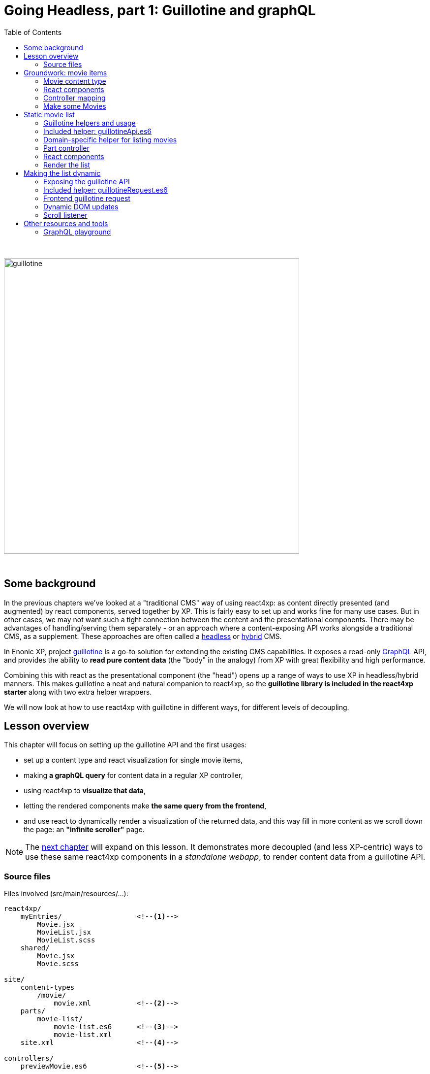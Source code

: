 = Going Headless, part 1: Guillotine and graphQL
:toc: right
:imagesdir: media/

{zwsp} +

image:guillotine.jpg[title="React4xp goes headless", width=600px]

{zwsp} +

== Some background

In the previous chapters we've looked at a "traditional CMS" way of using react4xp: as content directly presented (and augmented) by react components, served together by XP. This is fairly easy to set up and works fine for many use cases. But in other cases, we may not want such a tight connection between the content and the presentational components. There may be advantages of handling/serving them separately - or an approach where a content-exposing API works alongside a traditional CMS, as a supplement. These approaches are often called a link:https://enonic.com/blog/headless-or-decoupled-cms[headless] or link:https://enonic.com/blog/what-is-hybrid-cms[hybrid] CMS.

In Enonic XP, project link:https://developer.enonic.com/docs/headless-cms/stable[guillotine] is a go-to solution for extending the existing CMS capabilities. It exposes a read-only link:https://graphql.org/[GraphQL] API, and provides the ability to *read pure content data* (the "body" in the analogy) from XP with great flexibility and high performance.

Combining this with react as the presentational component (the "head") opens up a range of ways to use XP in headless/hybrid manners. This makes guillotine a neat and natural companion to react4xp, so the *guillotine library is included in the react4xp starter* along with two extra helper wrappers.

We will now look at how to use react4xp with guillotine in different ways, for different levels of decoupling.

== Lesson overview

This chapter will focus on setting up the guillotine API and the first usages:

- set up a content type and react visualization for single movie items,
- making *a graphQL query* for content data in a regular XP controller,
- using react4xp to *visualize that data*,
- letting the rendered components make *the same query from the frontend*,
- and use react to dynamically render a visualization of the returned data, and this way fill in more content as we scroll down the page: an *"infinite scroller"* page.

NOTE: The <<webapp#, next chapter>> will expand on this lesson. It demonstrates more decoupled (and less XP-centric) ways to use these same react4xp components in a _standalone webapp_, to render content data from a guillotine API.

[[chapter_source_files]]
=== Source files

.Files involved (src/main/resources/...):
[source,files]
----
react4xp/
    myEntries/                  <!--1-->
        Movie.jsx
        MovieList.jsx
        MovieList.scss
    shared/
        Movie.jsx
        Movie.scss

site/
    content-types
        /movie/
            movie.xml           <!--2-->
    parts/
        movie-list/
            movie-list.es6      <!--3-->
            movie-list.xml
    site.xml                    <!--4-->

controllers/
    previewMovie.es6            <!--5-->

headless/                       <!--6-->
    helpers/
        movieListRequests.es6
    guillotineApi.es6
    guillotineRequest.es6

----
<1> We're going to build a site which is a list of movies, each displayed with a poster and a bit of info. The *entries* _Movie_ and _MovieList_ both import a _shared/Movie_ component. The _Movie_ entry uses it to preview a single movie item inside Content Studio, while the _MovieList_ entry displays the actual movie list site, by iterating over multiple _movie_ data items and using the _shared/Movie_ component for visualizing each item (both in a serverside-rendered and headless context).
<2> A content type for a single _movie_,
<3> A part with a controller that fetches child content items of the _movie_ content type, and renders them into MovieList,
<4> In _site.xml_ we will set up controller mappings for both the guillotine API and...
<5> ...the single-movie preview controller: displays a single movie without needing to set up a template and a part.
<6> _guillotineApi.es6_ is the actual API to guillotine. It can run graphQL queries both from XP controllers and through received HTTP requests. And _guillotineRequest.es6_ simplifies making such a request from the browser. Both of these are general-purpose and come with the starter (since version 1.1.0). But _helpers/movieListRequests.es6_ contains helper functions specific to the lesson site we're building here: it helps with building a query for fetching movie-list data, and parsing the returned data into the `props` format that the _Movie_ component needs. These helpers are also used on both frontend and backend.


{zwsp} +
{zwsp} +
{zwsp} +


== Groundwork: movie items

This first stage should be easy enough, almost entirely repeating steps you've been through in previous chapters. We'll make a _movie_ content type, set up react4xp to preview-render it with react components (but with <<#controller_mapping, a little twist>>), and add some movie items that will be listed when the site is done.

[NOTE]
====
This entire chapter builds on the <<imports-and-dependency-chunks#webpack_config, config setup from the previous lesson>>: _react4xp.properties_, _webpack.config.react4xp.js_ and the extra NPM packages should be set up like that.

If you haven't completed that section already, better take a couple of minutes and do that before proceeding.
====

{zwsp} +

=== Movie content type

When the setup is ready, we'll start by adding a _movie_ *content type*, with an ImageSelector for a poster `image`, a simple HtmlArea with a movie `description`, a numeral Long field for adding the release `year` and an array of `actor` names:

.site/content-types/movie/movie.xml:
[source,xml,options="nowrap"]
----
<content-type xmlns="urn:enonic:xp:model:1.0">
  <display-name>Movie</display-name>
  <description>Moving images often reflecting culture</description>
  <super-type>base:structured</super-type>

  <form>
    <input name="image" type="ImageSelector">
        <label>Movie poster</label>
        <occurrences minimum="1" maximum="1"/>
    </input>

    <input name="description" type="HtmlArea">
        <label>Description</label>
        <config>
            <exclude>*</exclude>
            <include>Bold Italic Underline</include>
        </config>
    </input>

    <input name="year" type="Long">
        <label>Release year</label>
        <occurrences minimum="1" maximum="1"/>
    </input>

    <input name="actor" type="TextLine">
        <label>Actor</label>
        <occurrences minimum="0" maximum="0"/>
    </input>
  </form>
</content-type>
----

{zwsp} +

=== React components

Next, we'll set up a few react components for visualizing each movie item.

The *entry*, _Movie.jsx_, will take care of rendering a preview of each movie content item in content studio later:

.react4xp/myEntries/Movie.jsx:
[source,javascript,options="nowrap"]
----
import React from 'react'

import Movie from '../shared/Movie';

export default (props) => <Movie {...props} />;
----

This is a pure entry wrapper that just imports the next react component from _react4xp/shared_.

Why import code from _shared_ instead of keeping it all in the entry? Two reasons:

- It's a good rule of thumb to keep entries slim, for better optimization.
- Also, in addition to a Content Studio preview for single movies, we're going to use the *imported components* in the actual movie list too, for each single movie in the list. This way, the preview in Content Studio will always directly reflect what's displayed on the final page, because it's the same code that's used everywhere:

.react4xp/shared/Movie.jsx:
[source,javascript,options="nowrap"]
----
import React from 'react'

import './Movie.scss';

const Cast = ({actors}) => (
    <ul className="cast">
        { actors.map( actor => <li key={actor} className="actor">{actor}</li> ) }
    </ul>
);


const Info = ({heading, children}) => (
    <div className="info">
        {heading ? <h3>{heading}</h3> : null}
        {children}
    </div>
);


const InfoContainer = ({title, year, description, actors}) => (
    <div className="infoContainer">
        <h2 className="title">{title}</h2>

        <Info heading="Released">
            <p className="year">{year}</p>
        </Info>

        <Info heading="Description">
            <div className="description"
                 dangerouslySetInnerHTML={{ __html: description }}>
            </div>
        </Info>

        { (actors && actors.length > 0) ?
            <Info heading="Cast">
                <Cast actors={actors} />
            </Info> :
            null
        }
    </div>
);

const Movie = ({imageUrl, title, description, year, actors}) => (
    <div className="movie">
        <img className="poster"
             src={imageUrl}
             alt={`Movie poster: ${title}`}
             title={`Movie poster: ${title}`}/>

        <InfoContainer title={title}
                       year={year}
                       description={description}
                       actors={actors}
        />
    </div>
);

export default Movie;
----

Not a lot of functionality here, just a JSX file that contains some structural units nested inside each other: the exported root level in the component, `Movie`, contains a movie poster image, and nests an `InfoContainer` component that displays the rest of the movie data. There, each movie data section is wrapped in an `Info` component (which just displays a header), and finally each actor name is mapped out in a list in the `Cast` component.

Take a moment to note the *props signature* of _Movie.jsx_. `Movie` clearly expects the `imageUrl` prop to be a URL, so we'll need to handle the `image` field from the content type. Also, since the `description` prop will come from an HtmlArea in the content type it's already in working and pre-escaped HTML form, so we use the react functionality of `dangerouslySetInnerHTML` to insert it instead of just treating it as a string (which would just get escaped again). Next, `title` and `year` are expected to be simple strings (or numbers), and `actors` should be a string array. As you'll see, we'll make sure that each data readout of a movie item will be adapted to this signature, if needed.

Moving on, _Movie.jsx_ also imports some *styling* that'll be handled by webpack the same way as in <<imports-and-dependency-chunks#webpack_rules, the previous chapter>>:


.react4xp/shared/Movie.scss:
[source,sass,options="nowrap"]
----
html, body {
  margin: 0; padding: 0;
}

.infoContainer {
  flex-grow: 1; flex-basis: content; padding: 0; margin: 0;

  * {
    font-family: 'DejaVu Sans', Arial, Helvetica, sans-serif; color: #444;
  }

  h2, h3 {
    padding: 0; margin: 0; color: #0c0c0c;
  }

  h2 {
    font-size: 34px;
  }

  p {
    padding: 0; margin: 10px 0 0 0;
  }
}

.info {
  margin: 0; padding: 30px 0 0 0;
}


.movie {
  margin: 0; padding: 30px; box-sizing: border-box; width: 100%; display: flex; flex-flow: row nowrap; justify-content: flex-start; align-items: flex-start;
}

.poster {
  width: 300px; max-width: 30%; margin-right: 30px; flex: 0 1 auto;
}

.cast {
  list-style-type: none; margin: 0; padding: 0;

  .actor {
    width: 100%; padding: 0; margin: 10px 0 0 0;
  }
}

----

{zwsp} +

[[controller_mapping]]
=== Controller mapping

Here comes a little variation: in this example, we want to connect a movie content item to with the rendering of the _Movie.jsx_ entry. But we don't want to mess around with setting up a <<pages-parts-and-regions#page_template_setup, template with a part>> the way we've done so far. Instead, we can use a link:https://developer.enonic.com/docs/xp/stable/cms/mappings[controller mapping] to make that connection in code.

Let's open _site.xml_ and add a mapping:

.site/site.xml:
[source,xml,options="nowrap"]
----
<?xml version="1.0" encoding="UTF-8"?>
<site>
  <form/>
    <mappings>

        <!-- Add this... -->
        <mapping controller="/controllers/previewMovie.js" order="50">
            <match>type:'com.enonic.app.react4xp:movie'</match>
        </mapping>
        <!-- ...and that's it. -->

    </mappings>
</site>
----

Now, every _movie_ content item in Content Studio is always rendered with a particular controller: _/controllers/previewMovie.js_.

Two important points when using a controller mapping like this:

[NOTE]
====
First, the controller reference in a mapping in _site.xml_ must always refer to *the runtime name of the controller*. In our case, the source file of our controller is _/controllers/previewMovie_ *_.es6_*, but at compile time, this is compiled into *_.js_* which is used at XP runtime.

Second, controller mappings use qualified content type names that have *the name of the app* in it: `com.enonic.app.react4xp`. If/when you use a different name for your app, make sure to update content type references like this, e.g. `<match>type:'my.awesome.app:movie'</match>`
====

Now, with that mapping set up, we can add the _previewMovie_ controller:

.controllers/previewMovie.es6:
[source,javascript,options="nowrap"]
----
const util = require('/lib/util');
const portal = require('/lib/xp/portal');
const React4xp = require('/lib/enonic/react4xp');

exports.get = function(request) {
    const content = portal.getContent();            <!--1-->

    const props = {
        imageUrl: content.data.image ?
            portal.imageUrl({                       <!--2-->
                id: content.data.image,
                scale: 'width(300)'
            }) :
            undefined,
        title: content.displayName,
        description: portal.processHtml({           <!--3-->
            value: content.data.description
        }),
        year: content.data.year,
        actors: util.data.forceArray( content.data.actor )   <!--4-->
            .map( actor => (actor || '').trim())
            .filter(actor => !!actor)
    };

    const id = content._id;                         <!--5-->

    const output = React4xp.render(
        'Movie',                                    <!--6-->
        props,
        request,
        {
            id,
                                                    <!--7-->
            body: `
                <html>
                    <head>
                        <meta charset="UTF-8" />
                        <title>${content.displayName}</title>
                    </head>
                    <body class="xp-page">
                        <div id="${id}"></div>
                    </body>
                </html>
            `
        }
    );

    output.body = '<!DOCTYPE html>' + output.body;  <!--8-->

    return output;
};
----
After the previous chapters, not much in this controller should come as a surprise, but a quick overview anyway:

<1> We use `getContent` to fetch the movie item data as usual (later, we'll use guillotine in a similar fashion. This doesn't matter as long as the props are constructed according to the signature of _Movie.jsx_).
<2> `image` comes from an ImageSelector and is just an image item ID, so we use `imageUrl` to get the URL that the prop signature expects.
<3> `description` comes from an HtmlArea, so we use `processHtml` to generate a finished HTML string for whatever content that might need it. Now it can be used with `dangerouslySetInnerHTML` in the react component.
<4> Normalizing the `actor` data to guarantee that it's an array.
<5> `React4xp.render` needs a unique ID to target a container in the surrounding `body`.
<6> `"Movie"` is of course the <<jsxpath#, jsxPath>> reference to the entry, _react4xp/myEntries/Movie.jsx_.
<7> This controller is the only one triggered for rendering _movie_ items. That means that the `body` that the rendering is inserted into, has to be a *full root HTML document* including a `<head>` section (or otherwise react4xp won't know where to put the rendered page contributions, and the component won't work properly).
<8> Workaround for a current link:https://github.com/enonic/lib-react4xp/issues/107[inconvenient bug].


{zwsp} +

=== Make some Movies

With all this in place, we're about to finish the groundwork stage: let's add some _movie_ content items to list.

<<hello-react#first_setup_render, Build the project as usual and start XP>>.

Create a site content item and connect it to your app. Create some new Movie items:

[.thumb]
image:edit_movie.png[title="Create a new movie item in content studio", width=1024px]

{zwsp} +

[[movies_in_container_site]]
It's important that *the new movies are inside/under _one common container item_ in the content hierarchy*. It's easiest for this lesson if the movie items are just directly under the site itself:

[.thumb]
image:add_movies.png[title="Create some movie items to list, under the site", width=1024px]

{zwsp} +

When you mark/preview the site itself, you'll see no visualization yet. But previewing each movie item should now work as in the image above.

Now we're ready to move on to more interesting stuff, using the content and code we just made.


{zwsp} +
{zwsp} +
{zwsp} +


== Static movie list

Next, we'll make a page controller for a site item that displays a static list of the _movie_ items below it. The controller will use a configurable guillotine query to fetch an array of movie data items.

{zwsp} +

[[guillotine_helpers]]
=== Guillotine helpers and usage

First off, an introduction to the guillotine helpers at we'll be using. Two of them -  _headless/guillotineApi.es6_ and  _headless/guillotineRequests.es6_ - are general-purpose helpers *included in the react4xp starter*, and the third one we'll write next.

=== Included helper: guillotineApi.es6

The most central of the helpers and the first one we'll use, is *_headless/guillotineApi.es6_*. If we strip away a little boilerplate, the bare essence of it looks like this:

.headless/guillotineApi.es6:
[source,javascript,options="nowrap"]
----
const guillotineLib = require('/lib/guillotine');
const graphQlLib = require('/lib/graphql');

const SCHEMA = guillotineLib.createSchema();

const executeQuery = (query, variables) =>         <!--1-->
    graphQlLib.execute(SCHEMA, query, variables);



// Use in XP controllers:
exports.executeQuery = executeQuery;                <!--2-->


// Expose and use in POST requests from frontend:
exports.post = req => {                             <!--3-->
    var body = JSON.parse(req.body);

    return {
        contentType: 'application/json',
        body: executeQuery(body.query, body.variables),
        status: 200
    };
};
----

<1> At the core is the function `executeQuery`. Here, a guillotine `SCHEMA` definition is combined with a graphQL `query` string and an optional `variables` object. These are used with XP's graphQL library to `execute` the query. The result, a JSON object, is returned.
<2> `executeQuery` is exposed and directly usable from an XP controller. That's what we'll do next.
<3> a `post` function is also included for receiving POST requests from outside, e.g. a browser. If these requests contain a query string, it's executed with `executeQuery` above, and the result is returned in a response: basically a complete guillotine API endpoint for your webapp.

NOTE: This endpoint is *disabled by default* in the starter, to encourage developers to consider security aspects before using it. We'll get back to that, and activate it, <<#expose_api, later>>.

{zwsp} +

The second included helper, <<#guillotine_request_helper, guillotineRequest.es6>>, is a `fetch` wrapper to simplify guillotine requests at the frontend. We'll take a look at that later.

{zwsp} +

=== Domain-specific helper for listing movies

In order to make requests for a list of movies below a container item in the content hierarchy, we'll need a specific guillotine query string, as well as functionality to adapt the resulting data into the proper props structure for the react components.

And by using the same code on the frontend and backend, for this too, we gain a bit of isomorphism (the predictability of a singe source of truth, in short). So we'll make *a module with custom helper functionality* for our use case, and import from it in both places.

Let's go ahead an write this:

.headless/helpers/movieListRequests.es6:
[source,javascript,options="nowrap"]
----
// Used by both backend and frontend (the movie-list part controller, and react4xp/entries/MovieList.jsx)

             <!--1-->
export const buildQueryListMovies = () => `
query(
    $first:Int!,
    $offset:Int!,
    $sort:String!,
    $parentPathQuery:String!
) {
  guillotine {
    query(
        contentTypes: ["com.enonic.app.react4xp:movie"],
        query: $parentPathQuery,
        first: $first,
        offset: $offset,
        sort: $sort
    ) {
      ... on com_enonic_app_react4xp_Movie {
        _id
        displayName
        data {
          year
          description
          actor
          image {
            ... on media_Image {
              imageUrl(type: absolute, scale: "width(300)")
            }
          }
        }
      }
    }
  }
}`;

             <!--2-->
export const buildParentPathQuery = (parentPath) => `_parentPath = '/content${parentPath}'`;


// Not using util-lib, to ensure usability on frontend
const forceArray = maybeArray => Array.isArray(maybeArray)
    ? maybeArray
    : maybeArray
        ? [maybeArray]
        : [];

             <!--3-->
export const extractMovieArray = responseData => responseData.data.guillotine.query
    .filter( movieItem => movieItem && typeof movieItem === 'object' && Object.keys(movieItem).indexOf('data') !== -1)
    .map(
        movieItem => ({
            id: movieItem._id,
            title: movieItem.displayName.trim(),
            imageUrl: movieItem.data.image.imageUrl,
            year: movieItem.data.year,
            description: movieItem.data.description,
            actors: forceArray(movieItem.data.actor)
                .map( actor => (actor || '').trim())
                .filter(actor => !!actor)
        })
    );

export default {};
----
<1> The function `buildQueryListMovies` returns a string: a *guillotine query* ready to use in the API. Colloquially, you can read this query in 3 parts:
+
- The parenthesis after the first `query` declares some parameters that are required (`!`) as values in a `variables` object together with the query.
+
- In the parenthesis after the second `query`, those `variables` values are used: this query will list a certain number (`$first`) of movie items (`contentTypes: ["com.enonic.app.react4xp:movie"]`), starting at index number `$offset`, and sort them using the sort expression string `$sort`. It narrows down the search by nesting a second and specifying query expression `$parentPathQuery`, that tells guillotine to only look below a certain parent path in the content hierarchy - see below (2.).
+
- The last major block, `... on com_enonic_app_react4xp_Movie {`, asks for a selection of sub-data from each found movie item: `_id`, `displayName`, `data.year`, etc. Note the second `... on media_Image` block nested inside it: instead of returning the ID value in the `data.image` field, we pass that through an `imageUrl` function that gives us a finished `data.imageUrl` field instead - directly and in one single query.
+
NOTE: Again, remember that this query hardcodes qualified names to a content type, that contain the name of the app: `com.enonic.app.react4xp:movie` and `com_enonic_app_react4xp_Movie`. Change these if your app name is not `com.enonic.app.react4xp`.
+
For more about the query language, see the link:https://developer.enonic.com/docs/headless-cms/2.x/api[guillotine API documentation].
<2> The function `buildParentPathQuery` returns a *sub-query string* needed to only search below the content path of a container item: the parameter `$parentPathQuery` in the main query string (1.), inserted through the `variables` object.
+
In <<#movies_in_container_site, the example above>>, the site _MovieSite_ is the item that contains the movies, and the content hierarchy in Content Studio shows us that _MovieSite_ has the content path `/moviesite`. So the sub-query that directs guillotine to only search for movies below that parent item, can be made like this: `buildParentPathQuery('/moviesite')`.
<3> The function `extractMovieArray` takes the data object of a full guillotine search result and adapts it to the data structure that matches the props structure of our react components: an array of objects, where each object is a movie item.

{zwsp} +

=== Part controller

Armed with these helpers, we can build an XP part controller that runs a guillotine query, extracts movie props from it, and renders a list of movies. We can even let the part's config control how the movies are listed:

.site/parts/movie-list/movie-list.xml
[source,xml,options="nowrap"]
----
<?xml version="1.0" encoding="UTF-8" standalone="yes"?>
<part>
    <display-name>Movie List</display-name>
    <description>View a list of movies</description>
    <form>

        <input name="movieCount" type="Long">
            <label>Number of movies to display</label>
            <occurrences minimum="1" maximum="1"/>
            <config/>
            <default>5</default>
        </input>

        <input name="sortBy" type="RadioButton">
            <label>Sort movies by...</label>
            <occurrences minimum="1" maximum="1"/>
            <config>
                <option value="displayName">Title</option>
                <option value="data.year">Release year</option>
                <option value="createdTime">Date added to this db</option>
            </config>
            <default>createdTime</default>
        </input>

        <input  name="descending" type="CheckBox">
            <label>... in descending (reversed) order</label>
        </input>
    </form>
</part>
----

[[movie-list-part-controller]]
The actual controller:

.site/parts/movie-list/movie-list.es6:
[source,javascript,options="nowrap"]
----
const portal = require('/lib/xp/portal');
const React4xp = require('/lib/enonic/react4xp');

const guillotine = require('/headless/guillotineApi');  <!--1-->
const { buildQueryListMovies, buildParentPathQuery, extractMovieArray } = require('/headless/helpers/movieListRequests');


exports.get = function(request) {
    const content = portal.getContent();
    const component = portal.getComponent();

    const sortExpression = `${component.config.sortBy} ${     <!--2-->
        component.config.descending ? 'DESC' : 'ASC'
    }`;

    const query = buildQueryListMovies();                     <!--3-->

    const variables = {                                       <!--4-->
        first: component.config.movieCount,
        offset: 0,
        sort: sortExpression,
        parentPathQuery: buildParentPathQuery(content._path)
    };

    const guillotineResult = guillotine.executeQuery(query, variables);     <!--5-->

    const movies = extractMovieArray(guillotineResult);         <!--6-->

    return React4xp.render(
        'MovieList',
        {                                                       <!--7-->
            movies,
            apiUrl: `./${portal.getSite()._path}/api/headless`,
            parentPath: content._path,
            movieCount: component.config.movieCount,
            sortExpression
        },
        request
    );
};
----
<1> Import the functionality from the helpers that were <<#guillotine_helpers, just described>>,
<2> Use the part's config to build a sort expression for the query,
<3> Get the query string,
<4> Build the `variables` object with the query's parameters,
<5> Execute the query string with the variables in the guillotine API,
<6> Extract `movies` props (an array of objects with the same signature as the props for _Movie.jsx_) from the result of the query,
<7> Render a _MovieList_ entry with the `movies` props (as well as some additional props that we will need later for making the same guillotine query from the frontend. Especially note the `apiUrl` prop: this is basically just the URL to the site itself, with `/api/headless` appended to it. When we later <<#expose_api, expose the guillotine API>> to the frontend, this is the URL to the API - specifically, the POST method in _guillotineApi.es6_).

{zwsp} +

[[static_movielist]]
=== React components

We're still missing that *_MovieList_ entry* that will display the list of movie items:

.react4xp/myEntries/MovieList.jsx:
[source,javascript,options="nowrap"]
----
import React from 'react'

import './MovieList.scss';

import Movie from "../shared/Movie";

const MovieList = ({movies, apiUrl, parentPath, movieCount, sortExpression}) => {

    return (
        <div className="movieList">
            {movies
                ? movies.map(movie =>
                        <Movie key={movie.id} {...movie} />
                    )
                : null
            }
        </div>
    );
};

// MUST use this export line wrapping, because of a useState hook later.
export default (props) => <MovieList {...props} />;
----
The only notable things here:

- A lot of the props aren't used yet, just the `movies` array. The rest of the props are a preparation for later.
- Each item object in the array in `movies` is just mapped onto an imported _shared/Movie.jsx_ component: the same react component that's used to render the movie previews in Content Studio.

Most of the styling is already handled at the single-movie level, so just a minimum of extra *list styling* is needed:

.react4xp/myEntries/MovieList.scss:
[source,sass,options="nowrap"]
----
.movieList {
  margin: 0 auto; width: 1024px; max-width: 100%;

  .movie {
    border-bottom: 1px dotted #ccc;
  }
}
----

{zwsp} +

=== Render the list

We can now set up the parent site with the movies, with a _movie-list_ part. Rebuild the app, enter/refresh Content Studio, and make the _movie-list_ part handle the visualization of the _MovieSite_ item.

TIP: You can either do that <<pages-parts-and-regions#adding_parts_to_new_content, with a template as before>> to render _all_ sites with this part controller. Or better, edit _MovieSite_ directly  and add the _movie-list_ part to the region there, the same way as when adding a part to the region of a template. With this last direct-edit approach, only _MovieSite_ will be rendered like this; other sites won't.

Correctly set up, you can now select the list in the edit panel, and a part config panel will appear on the right. *Edit the config fields to control the guillotine query*: how many movies should be rendered, and in what order?

[.thumb]
image:movie-list-part-config.png[title="Edit the movie-list part configuration to control the guillotine query", width=1024px]

{zwsp} +

TIP: As usual, click Preview to see the rendering in a tab of its own. A preview browser tab, with the page inspector and server log open on the side, is also the best starting point to hunt down bugs in the visualization.

{zwsp} +
{zwsp} +
{zwsp} +

== Making the list dynamic

In this next section we'll expose the API to the frontend and let the client send a request to it. The returned data will be merged into the component state of the _MovieList_ entry, and used to render the new movies into the page DOM. Finally, we'll add a scroll listener to trigger the process.

{zwsp} +

[[expose_api]]
=== Exposing the guillotine API

The `post` method in the included _guillotineApi.es6_ is nearly ready to use. All it needs to be activated for API requests from outside, is a controller mapping. We'll add that next to the mapping <<#controller_mapping, we've already added>>.

But first, a word of caution about doing this in other projects:

[NOTE]
====
In the included form from the react4xp starter, _guillotineAPI.es6_ is as bare-bone as it gets, and primarily meant as a stepping stone for developers to expand from.

Guillotine is a read-only interface, but still: after adding the controller mapping to an unchanged _guillotineAPI.es6_, it's opened to receiving and *executing any guillotine query* from the frontend, technically exposing any data from the content repo to being read.

Before using it in production, *it's highly recommended to implement your own security measures* in/around _guillotineAPI.es6_. For example authorization/permissions-checking/filtering what data is available/keeping the actual query string on the backend and only exposing the `variables` object, etc - depending on your environment and use case.
====

For the purpose of running this lesson on your localhost, though, it should be perfectly fine. Enter _site.xml_ again to add the controller mapping:

.site/site.xml:
[source,xml,options="nowrap"]
----
<?xml version="1.0" encoding="UTF-8"?>
<site>
  <form/>
    <mappings>
        <mapping controller="/controllers/previewMovie.js" order="50">
            <match>type:'com.enonic.app.react4xp:movie'</match>
        </mapping>

        <!-- Add this... -->
        <mapping controller="/headless/guillotineApi.js" order="50">
            <pattern>/api/headless</pattern>
        </mapping>
        <!-- ...to expose the API.  -->

    </mappings>
</site>
----

After rebuilding, the API is now up and running at `<site-url>/api/headless` (e.g. `http://localhost:8080/admin/site/preview/default/draft/moviesite/api/headless`).

TIP: If you want to try it out right now, REPL-style and without needing to create the frontend code first, there's a cool tool for that: the <<#graphql_playground, GraphQL Playground>>.


{zwsp} +

[[guillotine_request_helper]]
=== Included helper: guillotineRequest.es6

Time to add some code to the existing _MovieList.jsx_ so it can fetch data from the guillotine endpoint. To easily get started with that, we'll use the second helper module *included in the react4xp starter*: _headless/guillotineRequest.es6_
(the first of the two helpers is of course <<#guillotine_helpers, guillotineApi.es6>>).

This too has some convenience error handling and boilerplate like default parameter values/functions, but if we skip that, the bare essence is a `fetch` wrapper:

.headless/guillotineRequest.es6:
[source,javascript,options="nowrap"]
----
const doGuillotineRequest = ({
    url,                        <!--1-->
    query,                      <!--2-->
    variables,                  <!--3-->
    handleResponseErrorFunc,    <!--4-->
    extractDataFunc,            <!--5-->
    handleDataFunc,             <!--6-->
    catchErrorsFunc             // <!--7-->
}) => {

    fetch(
        url,
        {
            method: "POST",
            body: JSON.stringify({
                query,
                variables}
            ),
            credentials: "same-origin",
        }
    )
        .then(handleResponseErrorFunc)
        .then(response => response.json())
        .then(extractDataFunc)
        .then(handleDataFunc)
        .catch(catchErrorsFunc)
};

export default doGuillotineRequest;
----
In short, run `doGuillotineRequest(params)` where `params` is an object that has at least a `.url` and a `.query` attribute (and optional `.variables`), and it will send the query to the guillotine API and handle the returned data (or errors). How that's handled is up to callbacks in `params`.

*Full `params` specs are:*

<1> `url` (string, mandatory): URL to the API endpoint, i.e. to the controller mapping of `headless/guillotineApi.es6`: `<site-url>/api/headless`.
<2> `query` (string, mandatory): valid link:https://developer.enonic.com/docs/headless-cms/2.x/api[guillotine query] string.
<3> `variables` (object, optional): object with key-value pairs where the keys correspond to parameters in the `query` string, e.g. the value of `variables.first` will be inserted into the query string as `$first`.
<4> `handleResponseErrorFunc` (function, optional): callback function that takes a response object and returns it, usually after having checked the response for errors and handled that. Default: just checks `response.status` for HTTP codes other than OK and throws any problems as `Error`.
<5> `extractDataFunc` (function, optional): callback function that takes a data object and returns another. After the response body has been parsed from JSON string to actual data, the data are run through this function, before being handled by `handleDataFunc`. Default: data is returned unchanged.
<6> `handleDataFunc` (function, optional but makes little sense to omit): callback function that takes a data object (curated data from guillotine) and does something with it - *this callback is pretty much what `doGuillotineRequest` is all about*. Default: do-nothing.
<7> `catchErrorsFunc` (function, optional): callback function that takes an error object and handles it. Default: console-error-logs the error message.

{zwsp} +

=== Frontend guillotine request

Now we're ready to *add a guillotine call from the frontend*, specifically to _MovieList.jsx_. Here's what we'll do:

- Focus on the guillotine request and just add a click listener that asks for the _next X movie items_ in the list after the ones that are displayed
- ...where X is the number of movies rendered to begin with. So if the _movie-list_ part is configured to do the first rendering from the controller with X=3 movies, the guillotine request in _MovieList.jsx_ will ask for data about the movies 4 through 6. Or in the language of our guillotine query: `first: 3, offset: 3`.
- It should also keep counting so that if we click one more time, it should ask for the next X movies _after_ the ones it previously found
- ...so that in the next query, `first:3, offset:6`, and then `first:3, offset:9`, etc.
- It should do this by keeping the `query` string stable and updating `variables` for each request.

.react4xp/myEntries/MovieList.jsx:
[source,javascript,options="nowrap"]
----
import React, { useState, useEffect } from 'react';     <!--1-->

import './MovieList.scss';

import Movie from "../shared/Movie";

                                                        <!--2-->
import doGuillotineRequest from "../../headless/guillotineRequest";
import { buildQueryListMovies, buildParentPathQuery, extractMovieArray } from "../../headless/helpers/movieListRequests";

                                                        <!--3-->
// State values that don't need re-rendering capability, but need to be synchronously read/writable across closures.
let nextOffset = 0;             // Index for what will be the next movie to search for in a guillotine request


const MovieList = ({movies, apiUrl, parentPath, movieCount, sortExpression}) => {

                                                        <!--4-->
    // UseEffect with these arguments ( function, [] ) corresponds to componentDidMount in the old-school class-based react components, and only happens after the first time the component is rendered into the DOM.
    useEffect(
        ()=>{
            console.log("Initializing...");
            nextOffset = movieCount;
        },
        []
    );


    // ------------------------------------------------------
    // Set up action methods, triggered by listener:

                                                                    <!--5-->
    // Makes a (guillotine) request for data with these search parameters and passes an anonymous callback function as
    // handleDataFunc (used on the returned list of movie data).
    const makeRequest = () => {
        console.log("Requesting", movieCount, "movies, starting from index", nextOffset);
        doGuillotineRequest({
            url: apiUrl,                                            <!--6-->

            query: buildQueryListMovies(),                          <!--7-->

            variables: {
                first: movieCount,
                offset: nextOffset,                                 <!--8-->
                sort: sortExpression,
                parentPathQuery: buildParentPathQuery(parentPath)   // <!--9-->
            },

            extractDataFunc: extractMovieArray,                     <!--10-->

            handleDataFunc: (newMovieItems) => {                    <!--11-->
                console.log("Received data:", newMovieItems);
                nextOffset += movieCount;
            }
        });
    };

    // ------------------------------------------------------------------------------------
    // Actual rendering:

    return (
        <div className="movieList" onClick={makeRequest}>           <!--12-->
            {movies
                ? movies.map(movie =>
                        <Movie key={movie.id} {...movie} />
                    )
                : null
            }
        </div>
    );
};

// MUST use this export line wrapping, because of the hooks we'll add later.
export default (props) => <MovieList {...props} />;
----
The changes are:

<1> Import some link:https://reactjs.org/docs/hooks-overview.html[react hooks] to help us handle some component state and lifecycle events
<2> Import `doGuillotineRequest` described moments ago, and also the same helpers from _headless/helpers/movieListRequests.es6_ that we're already using <<#movie-list-part-controller, in the part controller>>.
<3> `nextOffset` keeps track of how far the guillotine requests have counted, or rather: what the first movie in the next request should be (the next `variables.offset`)
<4> We pass a callback function to `useEffect`, a react hook that (in this case, since the array after is empty) only calls the callback after the first time the component has been rendered. This way, `nextOffset` gets an initial value, only once.
<5> `makeRequest` is the function that triggers the behavior:
<6> `doGuillotineRequest` sends a request to the API at the prop `apiUrl`.
<7> `buildQueryListMovies` gives ut the same query string as in the part controller,
<8> The rest of the `props` from the controller are now used to build the `variables` object which are inserted as the parameters in the query. Except the `offset` parameter, which uses the _current value_ of the counting `nextOffset`,
<9> Just like in the controller, `buildParentPathQuery` uses the path of the movies' parent content to build a subquery variable,
<10> And also like in the controller, we use `extractMovieArray` to convert guillotine results to a data format that corresponds to an array of _Movie.jsx_ props - just by passing the function into `doGuillotineRequest` as the `extractDataFunc` parameter,
<11> And finally, when we the data has passed through `extractMovieArray` and we get some `newMovieItems`, we do a temporary action for now: console-log the data, and increase `nextOffset` with the initial number of movies, so it's ready for the next request.
<12> We add `onClick={makeRequest}` to the movie list DOM container element. Now, when we click the list, `makeRequest` is triggered, and the resulting data from the guillotine API is displayed in the browser log.

{zwsp} +

Rebuilding this and running the moviesite in a preview window and with a console open, and the clicking somewhere on the list, say 3 times, the result might look something like this (note the console messages, how the returned movie IDs are not the same between responses, and that "`starting from index...`" keeps counting):

image:click-data.png[title="Console logs different data items from 3 mouse clicks", width=1024px]

{zwsp} +

=== Dynamic DOM updates

With the request and the data flow in place, we're just a small step away from *rendering the returned movies* at the bottom of the page, effectively filling in new movies on the page for each click.

React is _very_ eager to do this whenever a component state is updated, so we'll let it *render from the state* instead of directly from the `movie` prop:

.react4xp/myEntries/MovieList.jsx:
[source,javascript,options="nowrap"]
----
import React, { useState, useEffect } from 'react'

import './MovieList.scss';

import Movie from "../shared/Movie";

import doGuillotineRequest from "../../headless/guillotineRequest";
import { buildQueryListMovies, buildParentPathQuery, extractMovieArray } from "../../headless/helpers/movieListRequests";

// State values that don't need re-rendering capability, but need to be synchronously read/writable across closures.
let nextOffset = 0;             // Index for what will be the next movie to search for in a guillotine request


const MovieList = ({movies, apiUrl, parentPath, movieCount, sortExpression}) => {

                                                                    <!--1-->
    // Setup asynchronous component state that triggers re-render on change.
    const [state, setState] = useState({ movies });

    // UseEffect with these arguments ( function, [] ) corresponds to componentDidMount in the old-school class-based react components.
    useEffect(
        ()=>{
            console.log("Initializing...");

            nextOffset = movieCount;
        },
        []
    );


    // ------------------------------------------------------
    // Set up action methods, triggered by listener:

    // Makes a (guillotine) request for data with these search parameters and passes an anonymous callback function as
    // handleDataFunc (used on the returned list of movie data).
    const makeRequest = () => {
        console.log("Requesting", movieCount, "movies, starting from index", nextOffset);
        doGuillotineRequest({
            url: apiUrl,

            query: buildQueryListMovies(),

            variables: {
                first: movieCount,
                offset: nextOffset,
                sort: sortExpression,
                parentPathQuery: buildParentPathQuery(parentPath)
            },

            extractDataFunc: extractMovieArray,

            handleDataFunc: updateDOMWithNewMovies                  <!--2-->
        });
    };

    // When a movie data array is returned from the guillotine data request, this method is called.
    const updateDOMWithNewMovies = (newMovieItems) => {
        console.log("Received data:", newMovieItems);
        if (newMovieItems.length > 0) {
            console.log("Adding movies to state:", newMovieItems.map(movie => movie.title));

            nextOffset += movieCount;                               <!--3-->

            // Use a function, not just a new direct object/array, for mutating state object/array instead of replacing it:
            setState(oldState => ({                                 <!--4-->
                movies: [
                    ...oldState.movies,
                    ...newMovieItems
                ]
            }));

            console.log("Added new movies to state / DOM.");
        }
    };


    // ------------------------------------------------------------------------------------
    // Actual rendering:

    return (
        <div className="movieList" onClick={makeRequest}>
            {state.movies
                ? state.movies.map(movie =>                         <!--5-->
                        <Movie key={movie.id} {...movie} />
                    )
                : null
            }
        </div>
    );
};

// MUST use this export line wrapping, because of the useState hook.
export default (props) => <MovieList {...props} />;
----
Changes:

<1> The `useState` react hook defines the component state: we pass the `movies` prop into it to set the initial state content. In return we get an array containing `state` - a handle for the _current_ state - and `setState` - a function that updates the state.
<2> We now want `doGuillotineRequest` to trigger the new function `updateDOMWithNewMovies` when the guillotine data is returned and curated.
<3> In `updateDOMWithNewMovies` we only keep counting the `nextOffset` if any movies were actually added.
<4> We call `setState` to update the state, so that the incoming items from guillotine are added after the old ones.
+
[TIP]
====
It would be possible to use `setState` with a new object instead of a function:

`setState( { movies: [...state.movies, ...newMovieItems]})`

But `setState` is an asynchronous function, and calling it with a "current state of affairs" as the argument runs the risk of introducing race conditions: we'd lose control of timing when the DOM updates, especially since we're going to combine that length-of-DOM with a continuously scrolling trigger. A callback function argument works around this: _"update the state based on what things are like whenever this function is called"_.
====
<5> Use `state.movies` instead of just the `movies` props: now react will watch the state and automatically re-render the component as soon as the state is updated.

{zwsp} +

Rebuild the app, update the moviesite preview tab and try clicking on the list. New movies should appear below the existing one, expanding the movie list as you click:

image:click-fill-dom.png[title="Each click fetches new movies and renders them", width=1024px]

{zwsp} +

=== Scroll listener

We have arrived! The final step in this chapter:

We'll finish _MovieList.jsx_ by replacing the click listener with a scroll listener. The scroll listener will check if the page has been scrolled almost all the way to the bottom (i.e. the bottom of the movie-list container is just a little bit below the bottom of the screen) and triggers the same procedure if it has.

With one additional change to the procedure: the trigger should disable the scroll listener temporarily, only re-enabling it when we get some data back (or after a delay). This is to avoid flooding _guillotineApi.es6_ with requests - since scroll events are fast and numerous.

.react4xp/myEntries/MovieList.jsx:
[source,javascript,options="nowrap"]
----
import React, { useState, useEffect } from 'react'

import './MovieList.scss';

import Movie from "../shared/Movie";

import doGuillotineRequest from "../../headless/guillotineRequest";
import { buildQueryListMovies, buildParentPathQuery, extractMovieArray } from "../../headless/helpers/movieListRequests";

// State values that don't need re-rendering capability, but need to be synchronously read/writable across closures.
let nextOffset = 0;             // Index for what will be the next movie to search for in a guillotine request

let listenForScroll = true;                                         <!--1-->
const TRIGGER_OFFSET_PX_FROM_BOTTOM = 200;                          <!--2-->


const MovieList = ({movies, apiUrl, parentPath, movieCount, sortExpression}) => {

    // Setup asynchronous component state that triggers re-render on change.
    const [state, setState] = useState({ movies });

    const listContainerId = `movieListContainer_${parentPath}`;     <!--3-->

    // UseEffect with these arguments ( function, [] ) corresponds to componentDidMount in the old-school class-based react components.
    useEffect(
        ()=>{
            console.log("Initializing...");

            nextOffset = movieCount;
                                                                    <!--4-->
            // Browser-specific functionality, so this is prevented from running on the SSR
            if (typeof document === 'object' && typeof document.addEventListener === 'function' && typeof window !== 'undefined') {
                initScrollListener();
            }
        },
        []
    );

    // Set up scroll listener, when the component is first mounted.
    // Causes a trigger func function to be called when the bottom of the visible window is scrolled down to less
    // than TRIGGER_OFFSET_PX_FROM_BOTTOM of the movie list element.
    const initScrollListener = () => {
        console.log("Init scroll listener");
                                                                    <!--5-->
        var movieListElem = document.getElementById(listContainerId);

        // ACTUAL SCROLL LISTENER:
        window.addEventListener("scroll", () => {
            if (listenForScroll) {                                  <!--6-->

                                                                    <!--7-->
                var movieBounds = movieListElem.getBoundingClientRect();
                if (movieBounds.bottom < window.innerHeight + TRIGGER_OFFSET_PX_FROM_BOTTOM) {
                    console.log("!!! SCROLL TRIGGER !!!");

                    listenForScroll = false;

                    makeRequest();

                }
            }
        });
    };

    // ------------------------------------------------------
    // Set up action methods, triggered by listener:

    // Makes a (guillotine) request for data with these search parameters and passes an anonymous callback function as
    // handleDataFunc (used on the returned list of movie data).
    const makeRequest = () => {
        console.log("Requesting", movieCount, "movies, starting from index", nextOffset);
        doGuillotineRequest({
            url: apiUrl,

            query: buildQueryListMovies(),

            variables: {
                first: movieCount,
                offset: nextOffset,
                sort: sortExpression,
                parentPathQuery: buildParentPathQuery(parentPath)
            },

            extractDataFunc: extractMovieArray,

            handleDataFunc: updateDOMWithNewMovies
        });
    };

    // When a movie data array is returned from the guillotine data request, this method is called.
    const updateDOMWithNewMovies = (newMovieItems) => {
        console.log("Received data:", newMovieItems);
        if (newMovieItems.length > 0) {
            console.log("Adding movies to state:", newMovieItems.map(movie => movie.title));

            nextOffset += movieCount;

            // Use a function, not just a new direct object/array, for mutating state object/array instead of replacing it:
            setState(oldState => ({
                movies: [
                    ...oldState.movies,
                    ...newMovieItems
                ]
            }));

            console.log("Added new movies to state / DOM.");

            listenForScroll = true;                                 <!--8-->

        } else {
            setTimeout(
                () => {  listenForScroll = true; },
                500
            )

        }
    };

    // ------------------------------------------------------------------------------------
    // Actual rendering:

    return (
        <div id={listContainerId} className="movieList">            <!--9-->
            {state.movies
                ? state.movies.map(movie =>
                        <Movie key={movie.id} {...movie} />
                    )
                : null
            }
        </div>
    );
};

// MUST use this export line wrapping, because of the useState hook.
export default (props) => <MovieList {...props} />;
----
<1> `listenForScroll` is the scroll-listener's enabled-switch.
<2> Threshold value: if the distance between the bottom of the screen and the bottom of the movielist DOM container is less than this number of pixels, `makeRequest` should be triggered.
<3> We store a string to uniquely identify the movie-list container element in the DOM.
<4> In the component-initializing function (remember `useEffect`), we want to call `initScrollListener`. It's a one-time function that sets up a scroll listener that will last for the lifespan of the component. However, we only want this scroll listener setup to run in a browser! It's the only thing that makes sense, but more importantly, remember that _MovieList.jsx_ is server-side rendered from the controller - so this very same script will run in Nashorn in XP!
+
NOTE: *Referring to most browser-specific functionality during server-side rendering will usually throw an error and of course break the rendering*. Checking for the global variables `document` or `window` is an easy way to prevent this. The exception is any link:https://www.npmjs.com/package/react4xp-runtime-nashornpolyfills[nashorn-polyfilled] functionality.
<5> During `initScrollListener`, we start by storing a handle to the movie-list container element in the DOM.
<6> The scroll event listener will be prevented from doing anything as long as `listenForScroll` is false.
<7> Here the distance between the bottom of the screen and the bottom of the movie-list container element is calculated. If that's smaller than the threshold `TRIGGER_OFFSET_PX_FROM_BOTTOM`, disable the listener and trigger `makeRequest`, which performs the same duties as before: request movie data from the guillotine API, and insert that into the state to trigger rendering...
<8> ...with one thing added: switch the scroll listener back on when data has been received and handled, OR after 500 ms after receiving empty data.
<9> Removing the click listener and adding the unique ID `listContainerId` to the container element.

{zwsp} +

And there we have it: *our infinite scroller*!

Rebuild, refresh the preview of _MovieSite_, and instead of clicking, just scroll down - the page should auto-refresh to add new content until the very end of time or the end of your added movies, whichever comes first.


{zwsp} +
{zwsp} +
{zwsp} +

== Other resources and tools

TIP: This section is not a vital part of the rest of this or the next chapter. Feel free to skip it and miss out.

To dive deeper into guillotine and graphQL, you can always check out the link:https://developer.enonic.com/templates/headless-cms[headless starter].

[[graphql_playground]]
=== GraphQL playground

There is a handy tool in the headless starter, that we might as well add here too: the GraphQL Playground.

The GraphQL Playground is basically an in-browser *GraphQL REPL interface*. It allows you to send queries and variables to the frontend API and see the results immediatly: experiment around, get to know link:https://graphql.org/learn/[GraphQL] and link:https://developer.enonic.com/docs/guillotine/2.x/api[guillotine], and build queries more effectively.

To add this, first add the _graphql-playground_ library as a dependency in _build.gradle_:

.<project root>/build.gradle:
[source,groovy,options="nowrap"]
----

// (...)

dependencies {
    // (...)

    // Add this under dependencies:
    include "com.enonic.lib:lib-graphql-playground:0.0.1"
}
----

Next, copy this code in at the end of _headless/guillotineApi.es6_:

.headless/guillotineApi.es6:
[source,javascript,options="nowrap"]
----

// ----------------------------------  Graphql playground, at the same URL as the API  -----------------

var graphqlPlaygroundLib = require('/lib/graphql-playground');
var authLib = require('/lib/xp/auth');

// GraphQL playground
exports.get = function (req) {
    if (req.webSocket) {

        return {
            webSocket: {
                subProtocols: ['graphql-ws']
            }
        };
    }

    // Simple auth control for the playground
    if (!authLib.hasRole('system.authenticated')) {
        return {
            status: 401,
            body: {
                "errors": [ {"errorType": "401", "message": "Unauthorized"} ]
            }
        };
    }
    if (!(authLib.hasRole('system.admin') || authLib.hasRole('system.admin.login'))) {
        return {
            status: 403,
            body: {
                "errors": [ {"errorType": "403", "message": "Forbidden"} ]
            }
        };
    }

    var body = graphqlPlaygroundLib.render();
    return {
        contentType: 'text/html; charset=utf-8',
        body: body
    };
};

----

That's it. Remember that <<#expose_api, the controller mapping exposes _guillotineApi.es6_>> on the URL `/api/headless` below sites that use this app? We just added a GET response method there, so now if you...

- rebuild your project,
- enter Content Studio again,
- select your movielist site,
- preview it,
- and then add `/api/headless` after the URL in the preview tab (e.g. `http://localhost:8080/admin/site/preview/default/draft/moviesite/api/headless`),

...the playground should be rendered up and running and ready for you to explore:

image:graphql-playground.png[title="The GraphQL playground", width=1024px]



{zwsp} +
{zwsp} +
{zwsp} +
{zwsp} +
{zwsp} +
{zwsp} +

---

The link:https://iconscout.com/icons/movie[movie icon] that marks the _movie_ content type in the screengrabs is by link:https://iconscout.com/contributors/phoenix-group[Phoenix Dungeon] on link:https://iconscout.com[Iconscout].
